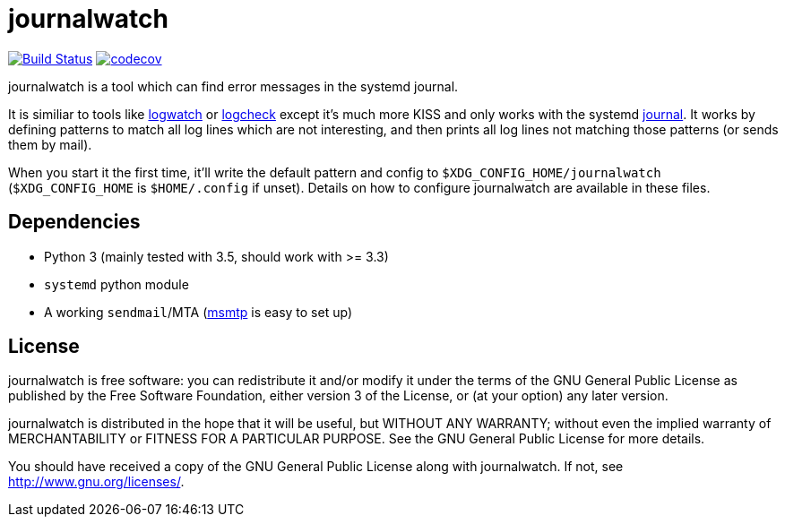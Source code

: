 journalwatch
============

image:https://travis-ci.org/The-Compiler/journalwatch.svg?branch=travis["Build Status", link="https://travis-ci.org/The-Compiler/journalwatch"]
image:https://codecov.io/gh/The-Compiler/journalwatch/branch/master/graph/badge.svg["codecov", link="https://codecov.io/gh/The-Compiler/journalwatch"]

journalwatch is a tool which can find error messages in the systemd journal.

It is similiar to tools like
http://sourceforge.net/projects/logwatch/[logwatch] or
http://logcheck.org/[logcheck] except it's much more KISS and
only works with the systemd
http://0pointer.de/blog/projects/journalctl.html[journal]. It works by defining
patterns to match all log lines which are not interesting, and then prints all
log lines not matching those patterns (or sends them by mail).

When you start it the first time, it'll write the default pattern and config to
`$XDG_CONFIG_HOME/journalwatch` (`$XDG_CONFIG_HOME` is `$HOME/.config` if
unset). Details on how to configure journalwatch are available in these files.

Dependencies
------------

- Python 3 (mainly tested with 3.5, should work with >= 3.3)
- `systemd` python module
- A working `sendmail`/MTA (http://msmtp.sourceforge.net/[msmtp] is easy to set
up)

License
-------

journalwatch is free software: you can redistribute it and/or modify
it under the terms of the GNU General Public License as published by
the Free Software Foundation, either version 3 of the License, or
(at your option) any later version.

journalwatch is distributed in the hope that it will be useful,
but WITHOUT ANY WARRANTY; without even the implied warranty of
MERCHANTABILITY or FITNESS FOR A PARTICULAR PURPOSE.  See the
GNU General Public License for more details.

You should have received a copy of the GNU General Public License
along with journalwatch.  If not, see <http://www.gnu.org/licenses/>.
